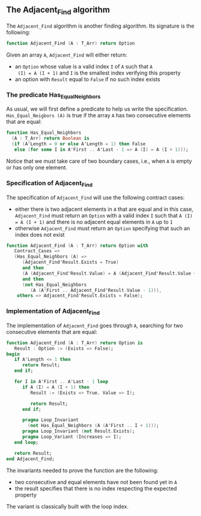 ** The Adjacent_Find algorithm

   The ~Adjacent_Find~ algorithm is another finding algorithm. Its
   signature is the following:

   #+BEGIN_SRC ada
     function Adjacent_Find (A : T_Arr) return Option
   #+END_SRC

   Given an array ~A~, ~Adjacent_Find~ will either return:

   - an ~Option~ whose value is a valid index ~I~ of ~A~ such that ~A
     (I) = A (I + 1)~ and ~I~ is the smallest index verifying this
     property
   - an option with ~Result~ equal to ~False~ if no such index exists

*** The predicate Has_Equal_Neighbors

    As usual, we will first define a predicate to help us write the
    specification. ~Has_Equal_Neigbors (A)~ is true if the array ~A~
    has two consecutive elements that are equal:

    #+BEGIN_SRC ada
      function Has_Equal_Neighbors
        (A : T_Arr) return Boolean is
        (if (A'Length = 0 or else A'Length = 1) then False
         else (for some I in A'First .. A'Last - 1 => A (I) = A (I + 1)));
    #+END_SRC

    Notice that we must take care of two boundary cases, i.e., when
    ~A~ is empty or has only one element.

*** Specification of Adjacent_Find

    The specification of ~Adjacent_Find~ will use the following
    contract cases:

    - either there is two adjacent elements in ~A~ that are equal and
      in this case, ~Adjacent_Find~ must return an ~Option~ with a
      valid index ~I~ such that ~A (I) = A (I + 1)~ and there is no
      adjacent equal elements in ~A~ up to ~I~
    - otherwise ~Adjacent_Find~ must return an ~Option~ specifying
      that such an index does not exist

    #+BEGIN_SRC ada
      function Adjacent_Find (A : T_Arr) return Option with
         Contract_Cases =>
         (Has_Equal_Neighbors (A) =>
            (Adjacent_Find'Result.Exists = True)
            and then
            (A (Adjacent_Find'Result.Value) = A (Adjacent_Find'Result.Value + 1))
            and then
            (not Has_Equal_Neighbors
               (A (A'First .. Adjacent_Find'Result.Value - 1))),
          others => Adjacent_Find'Result.Exists = False);
    #+END_SRC

*** Implementation of Adjacent_Find

    The implementation of ~Adjacent_Find~ goes through ~A~, searching
    for two consecutive elements that are equal:

    #+BEGIN_SRC ada
      function Adjacent_Find (A : T_Arr) return Option is
         Result : Option := (Exists => False);
      begin
         if A'Length <= 1 then
            return Result;
         end if;

         for I in A'First .. A'Last - 1 loop
            if A (I) = A (I + 1) then
               Result := (Exists => True, Value => I);

               return Result;
            end if;

            pragma Loop_Invariant
              (not Has_Equal_Neighbors (A (A'First .. I + 1)));
            pragma Loop_Invariant (not Result.Exists);
            pragma Loop_Variant (Increases => I);
         end loop;

         return Result;
      end Adjacent_Find;
    #+END_SRC

    The invariants needed to prove the function are the following:

    - two consecutive and equal elements have not been found yet in
      ~A~
    - the result specifies that there is no index respecting the
      expected property

    The variant is classically built with the loop index.

# Local Variables:
# ispell-dictionary: "english"
# End:

